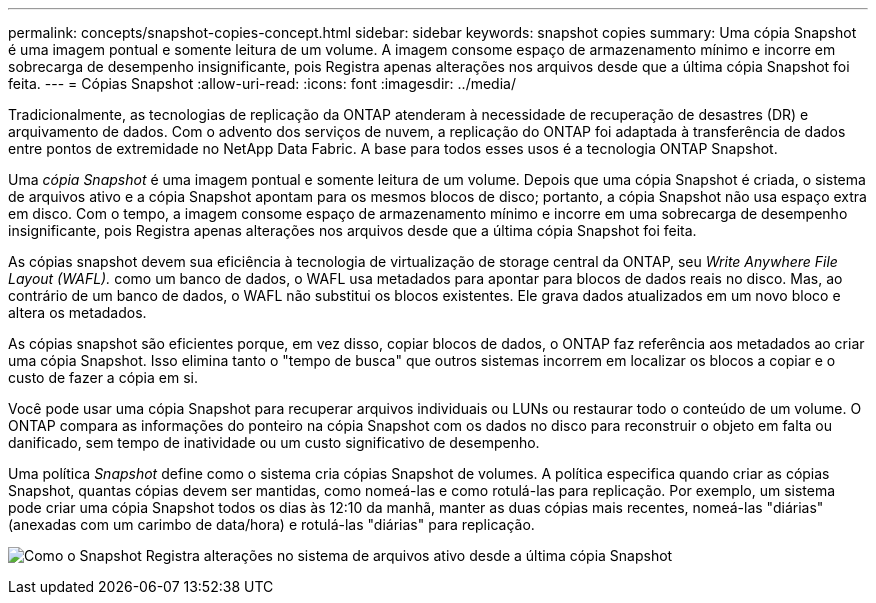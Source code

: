 ---
permalink: concepts/snapshot-copies-concept.html 
sidebar: sidebar 
keywords: snapshot copies 
summary: Uma cópia Snapshot é uma imagem pontual e somente leitura de um volume. A imagem consome espaço de armazenamento mínimo e incorre em sobrecarga de desempenho insignificante, pois Registra apenas alterações nos arquivos desde que a última cópia Snapshot foi feita. 
---
= Cópias Snapshot
:allow-uri-read: 
:icons: font
:imagesdir: ../media/


[role="lead"]
Tradicionalmente, as tecnologias de replicação da ONTAP atenderam à necessidade de recuperação de desastres (DR) e arquivamento de dados. Com o advento dos serviços de nuvem, a replicação do ONTAP foi adaptada à transferência de dados entre pontos de extremidade no NetApp Data Fabric. A base para todos esses usos é a tecnologia ONTAP Snapshot.

Uma _cópia Snapshot_ é uma imagem pontual e somente leitura de um volume. Depois que uma cópia Snapshot é criada, o sistema de arquivos ativo e a cópia Snapshot apontam para os mesmos blocos de disco; portanto, a cópia Snapshot não usa espaço extra em disco. Com o tempo, a imagem consome espaço de armazenamento mínimo e incorre em uma sobrecarga de desempenho insignificante, pois Registra apenas alterações nos arquivos desde que a última cópia Snapshot foi feita.

As cópias snapshot devem sua eficiência à tecnologia de virtualização de storage central da ONTAP, seu _Write Anywhere File Layout (WAFL)._ como um banco de dados, o WAFL usa metadados para apontar para blocos de dados reais no disco. Mas, ao contrário de um banco de dados, o WAFL não substitui os blocos existentes. Ele grava dados atualizados em um novo bloco e altera os metadados.

As cópias snapshot são eficientes porque, em vez disso, copiar blocos de dados, o ONTAP faz referência aos metadados ao criar uma cópia Snapshot. Isso elimina tanto o "tempo de busca" que outros sistemas incorrem em localizar os blocos a copiar e o custo de fazer a cópia em si.

Você pode usar uma cópia Snapshot para recuperar arquivos individuais ou LUNs ou restaurar todo o conteúdo de um volume. O ONTAP compara as informações do ponteiro na cópia Snapshot com os dados no disco para reconstruir o objeto em falta ou danificado, sem tempo de inatividade ou um custo significativo de desempenho.

Uma política _Snapshot_ define como o sistema cria cópias Snapshot de volumes. A política especifica quando criar as cópias Snapshot, quantas cópias devem ser mantidas, como nomeá-las e como rotulá-las para replicação. Por exemplo, um sistema pode criar uma cópia Snapshot todos os dias às 12:10 da manhã, manter as duas cópias mais recentes, nomeá-las "diárias" (anexadas com um carimbo de data/hora) e rotulá-las "diárias" para replicação.

image:snapshot-copy.gif["Como o Snapshot Registra alterações no sistema de arquivos ativo desde a última cópia Snapshot"]
